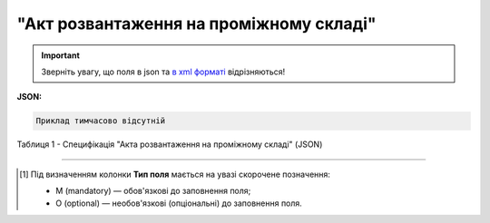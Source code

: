 ##########################################################################################################################
**"Акт розвантаження на проміжному складі"**
##########################################################################################################################

.. https://docs.google.com/spreadsheets/d/1eiLgIFbZBOK9hXDf2pirKB88izrdOqj1vSdV3R8tvbM/edit?pli=1#gid=1765110305

.. important::
   Зверніть увагу, що поля в json та `в xml форматі <https://wiki.edin.ua/uk/latest/Docs_ETTNv3/STOP_ACT/STOP_ACTpage_v3.html>`__ відрізняються! 

**JSON:**

.. code:: json

   Приклад тимчасово відсутній

Таблиця 1 - Специфікація "Акта розвантаження на проміжному складі" (JSON)

.. csv-table:: 
  :file: for_csv/storagedelivery_act_v3_json.csv
  :widths:  1, 1, 5, 12, 41
  :header-rows: 1
  :stub-columns: 0

-------------------------

.. [#] Під визначенням колонки **Тип поля** мається на увазі скорочене позначення:

   * M (mandatory) — обов'язкові до заповнення поля;
   * O (optional) — необов'язкові (опціональні) до заповнення поля.

